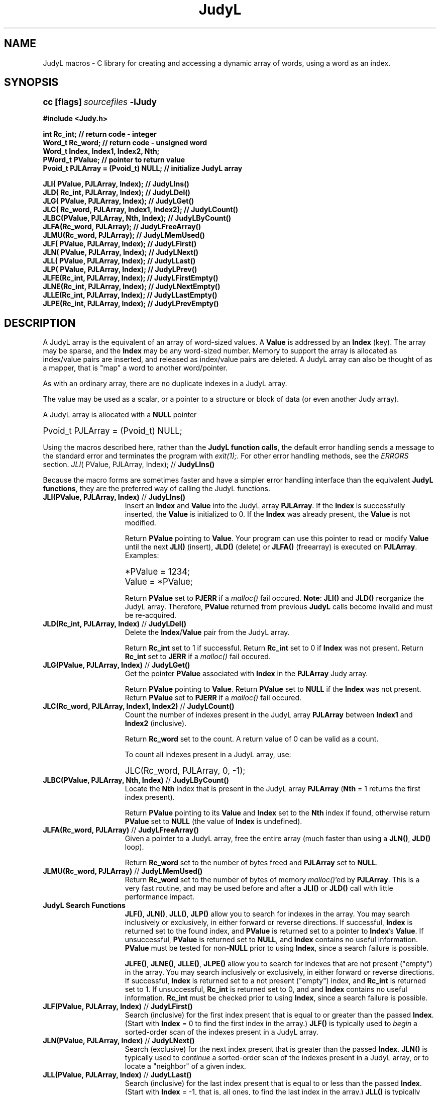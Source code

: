 .\" Auto-translated to nroff -man from ext/JudyL_3.htm by ../tool/jhton at Wed Jul 19 12:16:14 2017
.\" @(#) $Revision: 4.55 $ $Source: /cvsroot/judy/doc/ext/JudyL_3.htm,v $ ---
.TA j
.TH JudyL 3
.ds )H Hewlett-Packard Company
.ds ]W      
.PP
.SH NAME
JudyL macros -
C library for creating and accessing a dynamic array of words, using
a word as an index.
.PP
.SH SYNOPSIS
.PP
.nf
.ps +1
.ft B
cc [flags] \fIsourcefiles\fP -lJudy
.PP
.ft B
#include <Judy.h>
.PP
.ft B
int      Rc_int;                          // return code - integer
Word_t   Rc_word;                         // return code - unsigned word
Word_t   Index, Index1, Index2, Nth;
PWord_t  PValue;                          // pointer to return value
Pvoid_t PJLArray = (Pvoid_t) NULL;        // initialize JudyL array
.PP
.ft B
JLI( PValue,  PJLArray, Index);          // JudyLIns()
JLD( Rc_int,  PJLArray, Index);          // JudyLDel()
JLG( PValue,  PJLArray, Index);          // JudyLGet()
JLC( Rc_word, PJLArray, Index1, Index2); // JudyLCount()
JLBC(PValue,  PJLArray, Nth, Index);     // JudyLByCount()
JLFA(Rc_word, PJLArray);                 // JudyLFreeArray()
JLMU(Rc_word, PJLArray);                 // JudyLMemUsed()
JLF( PValue,  PJLArray, Index);          // JudyLFirst()
JLN( PValue,  PJLArray, Index);          // JudyLNext()
JLL( PValue,  PJLArray, Index);          // JudyLLast()
JLP( PValue,  PJLArray, Index);          // JudyLPrev()
JLFE(Rc_int,  PJLArray, Index);          // JudyLFirstEmpty()
JLNE(Rc_int,  PJLArray, Index);          // JudyLNextEmpty()
JLLE(Rc_int,  PJLArray, Index);          // JudyLLastEmpty()
JLPE(Rc_int,  PJLArray, Index);          // JudyLPrevEmpty()
.ft P
.ps
.fi
.PP
.SH DESCRIPTION
A JudyL array is the equivalent of an array of word-sized values.
A \fBValue\fP is addressed by an \fBIndex\fP (key).
The array may be sparse, and the \fBIndex\fP may be any word-sized number.
Memory to support the array is allocated as index/value pairs are inserted,
and released as index/value pairs are deleted.  A JudyL array can also be
thought of as a mapper, that is "map" a word to another word/pointer.
.PP
As with an ordinary array, there are no duplicate indexes in a JudyL array.
.PP
The value may be used as a scalar, or a pointer to a structure or block of data
(or even another Judy array).
.PP
A JudyL array is allocated with a \fBNULL\fP pointer
.PP
.nf
.ps +1
Pvoid_t PJLArray = (Pvoid_t) NULL;
.ps
.fi
.PP
Using the macros described here, rather than the
\fBJudyL function calls\fP,
the default error handling sends a
message to the standard error and terminates the program with \fIexit(1);\fP.
For other error handling methods, see the
\fIERRORS\fP section.
\fIJLI\fP( PValue,  PJLArray, Index);          // \fBJudyLIns()\fP
.PP
Because the macro forms are sometimes faster and have a simpler error
handling interface than the equivalent
\fBJudyL functions\fP,
they are the preferred way of calling the JudyL functions.
.PP
.TP 15
 \fBJLI(PValue, PJLArray, Index)\fP // \fBJudyLIns()\fP
Insert an \fBIndex\fP and \fBValue\fP into the JudyL array \fBPJLArray\fP.
If the \fBIndex\fP is successfully inserted,
the \fBValue\fP is initialized to 0. If the \fBIndex\fP was already present,
the \fBValue\fP is not modified.
.IP
Return \fBPValue\fP pointing to \fBValue\fP.
Your program can use this pointer to read or modify \fBValue\fP until the next 
\fBJLI()\fP (insert), \fBJLD()\fP (delete) or \fBJLFA()\fP (freearray) 
is executed on \fBPJLArray\fP. Examples:
.IP
.nf
.ps +1
*PValue = 1234;
Value = *PValue;
.ps
.fi
.IP
Return \fBPValue\fP set to \fBPJERR\fP if a \fImalloc()\fP fail occured.
\fBNote\fP:
\fBJLI()\fP and \fBJLD()\fP reorganize the JudyL array.
Therefore, \fBPValue\fP returned from previous \fBJudyL\fP calls become
invalid and must be re-acquired.
.IP
.TP 15
 \fBJLD(Rc_int, PJLArray, Index)\fP // \fBJudyLDel()\fP
Delete the \fBIndex\fP/\fBValue\fP pair from the JudyL array.
.IP
Return \fBRc_int\fP set to 1 if successful.
Return \fBRc_int\fP set to 0 if \fBIndex\fP was not present.
Return \fBRc_int\fP set to \fBJERR\fP if a \fImalloc()\fP fail occured.
.IP
.TP 15
 \fBJLG(PValue, PJLArray, Index)\fP // \fBJudyLGet()\fP
Get the pointer \fBPValue\fP associated with \fBIndex\fP in the \fBPJLArray\fP Judy array.
.IP
Return \fBPValue\fP pointing to \fBValue\fP.
Return \fBPValue\fP set to \fBNULL\fP if the \fBIndex\fP was not present.
Return \fBPValue\fP set to \fBPJERR\fP if a \fImalloc()\fP fail occured.
.IP
.TP 15
 \fBJLC(Rc_word, PJLArray, Index1, Index2)\fP // \fBJudyLCount()\fP
Count the number of indexes present in the JudyL array \fBPJLArray\fP between
\fBIndex1\fP and \fBIndex2\fP (inclusive).
.IP
Return \fBRc_word\fP set to the count.
A return value of 0 can be valid as a count.
.IP
To count all indexes present in a JudyL array, use:
.IP
.nf
.ps +1
JLC(Rc_word, PJLArray, 0, -1);
.ps
.fi
.IP
.TP 15
 \fBJLBC(PValue, PJLArray, Nth, Index)\fP // \fBJudyLByCount()\fP
Locate the \fBNth\fP index that is present in the JudyL array
\fBPJLArray\fP (\fBNth\fP = 1 returns the first index present).
.IP
Return \fBPValue\fP pointing to its \fBValue\fP and \fBIndex\fP
set to the \fBNth\fP index if found, otherwise return
\fBPValue\fP set to \fBNULL\fP (the value of \fBIndex\fP
is undefined).
.IP
.TP 15
 \fBJLFA(Rc_word, PJLArray)\fP // \fBJudyLFreeArray()\fP
Given a pointer to a JudyL array, free the entire array (much faster
than using a
\fBJLN()\fP, \fBJLD()\fP loop).
.IP
Return \fBRc_word\fP set to the number of bytes freed and \fBPJLArray\fP
set to \fBNULL\fP.
.IP
.TP 15
 \fBJLMU(Rc_word, PJLArray)\fP // \fBJudyLMemUsed()\fP
Return \fBRc_word\fP set to the number of bytes of memory \fImalloc()\fP'ed
by \fBPJLArray\fP.
This is a very fast routine, and may be used before and after
a \fBJLI()\fP or \fBJLD()\fP call with little performance impact.
.IP
.TP 15
 \fBJudyL Search Functions\fP
\fBJLF()\fP, \fBJLN()\fP, \fBJLL()\fP, \fBJLP()\fP
allow you to search for indexes
in the array.
You may search inclusively or exclusively,
in either forward or reverse directions.
If successful,
\fBIndex\fP is returned set to the found index, and
\fBPValue\fP is returned set to a pointer to \fBIndex\fP's \fBValue\fP.
If unsuccessful,
\fBPValue\fP is returned set to \fBNULL\fP,
and \fBIndex\fP contains no useful information.
\fBPValue\fP must be tested for non-\fBNULL\fP prior
to using \fBIndex\fP,
since a search failure is possible.
.IP
\fBJLFE()\fP, \fBJLNE()\fP, \fBJLLE()\fP, \fBJLPE()\fP allow you to search for
indexes that are not present ("empty") in the array.
You may search inclusively or exclusively,
in either forward or reverse directions.
If successful, \fBIndex\fP is returned set to a not present ("empty") index, and
\fBRc_int\fP is returned set to 1.
If unsuccessful, \fBRc_int\fP is returned set to 0, and and \fBIndex\fP contains no useful information.
\fBRc_int\fP must be checked prior to using \fBIndex\fP, since a search failure is possible.
.IP
.TP 15
 \fBJLF(PValue, PJLArray, Index)\fP // \fBJudyLFirst()\fP
Search (inclusive) for the first index present that is equal to or greater than the
passed \fBIndex\fP.
(Start with \fBIndex\fP = 0 to find the first index in the array.)
\fBJLF()\fP is typically used to \fIbegin\fP a sorted-order scan of
the indexes present in a JudyL array.
.IP
.TP 15
 \fBJLN(PValue, PJLArray, Index)\fP // \fBJudyLNext()\fP
Search (exclusive) for the next index present that is greater than the passed
\fBIndex\fP.
\fBJLN()\fP is typically used to \fIcontinue\fP a sorted-order scan of
the indexes present in a JudyL array, or to locate a "neighbor" of a given index.
.IP
.TP 15
 \fBJLL(PValue, PJLArray, Index)\fP // \fBJudyLLast()\fP
Search (inclusive) for the last index present that is equal to or less than the passed \fBIndex\fP.
(Start with \fBIndex\fP = -1, that is, all ones, to find the last index in the array.)
\fBJLL()\fP is typically used to \fIbegin\fP a reverse-sorted-order
scan of the indexes present in a JudyL array.
.IP
.TP 15
 \fBJLP(PValue, PJLArray, Index)\fP // \fBJudyLPrev()\fP
Search (exclusive) for the previous index present that is less than the
passed \fBIndex\fP.
\fBJLP()\fP is typically used to \fIcontinue\fP a reverse-sorted-order
scan of the indexes present in a JudyL array, or to locate a "neighbor" of
a given index.
.IP
.TP 15
 \fBJLFE(Rc_int, PJLArray, Index)\fP // \fBJudyLFirstEmpty()\fP
Search (inclusive) for the first index absent that is equal to or greater than the passed
\fBIndex\fP.
(Start with \fBIndex\fP = 0 to find the first index absent in the array.)
.IP
.TP 15
 \fBJLNE(Rc_int, PJLArray, Index)\fP // \fBJudyLNextEmpty()\fP
Search (exclusive) for the next index absent that is greater than the passed \fBIndex\fP.
.IP
.TP 15
 \fBJLLE(Rc_int, PJLArray, Index)\fP // \fBJudyLLastEmpty()\fP
Search (inclusive) for the last index absent that is equal to or less than the passed \fBIndex\fP.
(Start with \fBIndex\fP = -1, that is, all ones, to find the last index absent
in the array.)
.IP
.TP 15
 \fBJLPE(Rc_int, PJLArray, Index)\fP // \fBJudyLPrevEmpty()\fP
Search (exclusive) for the previous index absent that is less than the passed
\fBIndex\fP.
.PP
.SH Multi-dimensional JudyL Arrays
Storing a pointer to another JudyL array in a JudyL array's \fBValue\fP
is a simple way to support dynamic multi-dimensional arrays.  
These arrays (or trees) built using JudyL arrays are very fast and 
memory efficient. (In fact, that is how JudySL and JudyHS are implemented).
An arbitrary number of dimensions can be realized this way.
To terminate the number of dimensions (or tree), the \fBValue\fP pointer is 
marked to \fBNOT\fP point to another Judy array. A \fBJLAP_INVALID\fP flag is 
used in the least significant bit(s) of the pointer.  
After the flag \fBJLAP_INVALID\fP is removed, it is used as a pointer to the users data.
The \fBJudy.h\fP header file defines \fBJLAP_INVALID\fP.
See code fragment below.
.PP
Note: The current version of \fBJudy.h\fP changed this flag from 0x4 to 0x1 
to allow for a \fImalloc()\fP that does not deliver memory on an 8 byte 
aligned boundry (such as old versions of valgrind).
.PP
The following example code segment can be used to determine whether or
not a pointer points to another JudyL:
.PP
.PP
.nf
.ps +1
PValue = (PWord_t)PMultiDimArray;
.PP
for (Dim = 0; ;Dim++)
{
   if (PValue == (PWord_t)NULL) goto IndexNotFound;
.PP
   /* Advance to next dimension in array */
   JLG(PValue, (Pvoid_t)*PValue, Index[Dim]);
.PP
   /* Check if pointer to user buffer: */
   if (*PValue & JLAP_INVALID)) break;
}
UPointer = (UPointer_t) (*PValue & ~JLAP_INVALID);  // mask and cast.
printf("User object pointer is 0x%lx\\n", (Word_t) UPointer);
       ...
.ps
.fi
.PP
Note:  This works because \fImalloc()\fP guarantees to return a pointer
with the least bit(s) == 0x0.
You must remove \fBJLAP_INVALID\fP before using the pointer.
.PP
.SH \fBERRORS:\fP See: \fIJudy_3.htm#ERRORS\fP
.PP
.SH EXAMPLE
Read a series of index/value pairs from the standard input, store
in a JudyL array, and then print out in sorted order.
.PP
.PP
.nf
.ps +1
#include <stdio.h>
#include <Judy.h>
.PP
Word_t   Index;                     // array index
Word_t   Value;                     // array element value
Word_t * PValue;                    // pointer to array element value
int      Rc_int;                    // return code
.PP
Pvoid_t  PJLArray = (Pvoid_t) NULL; // initialize JudyL array
.PP
while (scanf("%lu %lu", &Index, &Value))
{
    JLI(PValue, PJLArray, Index);
    If (PValue == PJERR) goto process_malloc_failure;
    *PValue = Value;                 // store new value
}
// Next, visit all the stored indexes in sorted order, first ascending,
// then descending, and delete each index during the descending pass.
.PP
Index = 0;
JLF(PValue, PJLArray, Index);
while (PValue != NULL)
{
    printf("%lu %lu\\n", Index, *PValue));
    JLN(PValue, PJLArray, Index);
}
.PP
Index = -1;
JLL(PValue, PJLArray, Index);
while (PValue != NULL)
{
    printf("%lu %lu\\n", Index, *PValue));
.PP
    JLD(Rc_int, PJLArray, Index);
    if (Rc_int == JERR) goto process_malloc_failure;
.PP
    JLP(PValue, PJLArray, Index);
}
.ps
.fi
.PP
.SH AUTHOR
Judy was invented by Doug Baskins and implemented by Hewlett-Packard.
.PP
.SH SEE ALSO
\fIJudy\fP(3),
\fIJudy1\fP(3),
\fIJudySL\fP(3),
\fIJudyHS\fP(3),
.br
\fImalloc()\fP,
.br
\fIhttp://judy.sourceforge.net\fP,
for more information and Application Notes.
